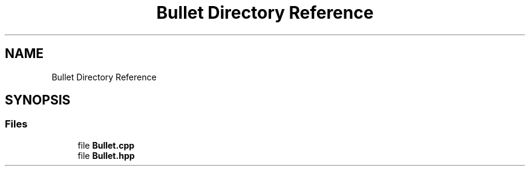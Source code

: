 .TH "Bullet Directory Reference" 3 "Sat Jun 18 2022" "Version 1.0" "SuperCold" \" -*- nroff -*-
.ad l
.nh
.SH NAME
Bullet Directory Reference
.SH SYNOPSIS
.br
.PP
.SS "Files"

.in +1c
.ti -1c
.RI "file \fBBullet\&.cpp\fP"
.br
.ti -1c
.RI "file \fBBullet\&.hpp\fP"
.br
.in -1c
